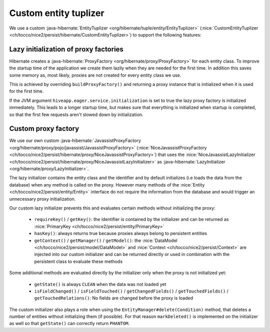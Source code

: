 Custom entity tuplizer
======================

We use a custom :java-hibernate:`EntityTuplizer <org/hibernate/tuple/entity/EntityTuplizer>`
(:nice:`CustomEntityTuplizer <ch/tocco/nice2/persist/hibernate/CustomEntityTuplizer>`) to support the following features:

Lazy initialization of proxy factories
--------------------------------------

Hibernate creates a :java-hibernate:`ProxyFactory <org/hibernate/proxy/ProxyFactory>` for each entity class.
To improve the startup time of the application we create them lazily when they are needed for the first time.
In addition this saves some memory as, most likely, proxies are not created for every entity class we use.

This is achieved by overriding ``buildProxyFactory()`` and returning a proxy instance that is initialized when it is used for the
first time.

If the JVM argument ``hiveapp.eager.service.initialization`` is set to true the lazy proxy factory is initialized immediately.
This leads to a longer startup time, but makes sure that everything is initialized when startup is completed, so
that the first few requests aren't slowed down by initialization.

Custom proxy factory
--------------------

We use our own custom :java-hibernate:`JavassistProxyFactory <org/hibernate/proxy/pojo/javassist/JavassistProxyFactory>`
(:nice:`NiceJavassistProxyFactory <ch/tocco/nice2/persist/hibernate/proxy/NiceJavassistProxyFactory>`) that uses
the :nice:`NiceJavassistLazyInitializer <ch/tocco/nice2/persist/hibernate/proxy/NiceJavassistLazyInitializer>` as
:java-hibernate:`LazyInitializer <org/hibernate/proxy/LazyInitializer>`.

The lazy initializer contains the entity class and the identifier and by default initializes (i.e loads the data from the
database) when any method is called on the proxy.
However many methods of the :nice:`Entity <ch/tocco/nice2/persist/entity/Entity>` interface do not require the information
from the database and would trigger an unnecessary proxy initialization.

Our custom lazy initializer prevents this and evaluates certain methods without initializing the proxy:

    * ``requireKey()`` / ``getKey()``: the identifier is contained by the initializer and can be returned as :nice:`PrimaryKey <ch/tocco/nice2/persist/entity/PrimaryKey>`
    * ``hasKey()``: always returns true because proxies always belong to persistent entities
    * ``getContext()`` / ``getManager()`` / ``getModel()``: the :nice:`DataModel <ch/tocco/nice2/persist/model/DataModel>`
      and :nice:`Context <ch/tocco/nice2/persist/Context>` are injected into our custom initializer and can be returned directly or
      used in combination with the persistent class to evaluate these methods

Some additional methods are evaluated directly by the initializer only when the proxy is not initialized yet:

    * ``getState()`` is always ``CLEAN`` when the data was not loaded yet
    * ``isFieldChanged()`` / ``isFieldTouched()`` / ``getChangedFields()`` / ``getTouchedFields()`` / ``getTouchedRelations()``:
      No fields are changed before the proxy is loaded

The custom initializer also plays a role when using the ``EntityManager#delete(Condition)`` method, that deletes a number of entities
without initializing them (if possible). For that reason ``markDeleted()`` is implemented on the initializer as well
so that ``getState()`` can correctly return ``PHANTOM``.



